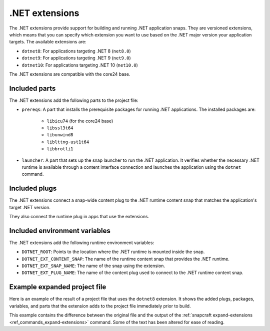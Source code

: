 .. _reference-dotnet-extensions:

.NET extensions
===============

The .NET extensions provide support for building and running .NET application snaps. They are versioned extensions,
which means that you can specify which extension you want to use based on the .NET major version your application
targets. The available extensions are:

* ``dotnet8``: For applications targeting .NET 8 (``net8.0``)
* ``dotnet9``: For applications targeting .NET 9 (``net9.0``)
* ``dotnet10``: For applications targeting .NET 10 (``net10.0``)

The .NET extensions are compatible with the core24 base.

Included parts
--------------

The .NET extensions add the following parts to the project file:

* ``prereqs``: A part that installs the prerequisite packages for running .NET applications. The installed packages are:

   * ``libicu74`` (for the core24 base)
   * ``libssl3t64``
   * ``libunwind8``
   * ``liblttng-ust1t64``
   * ``libbrotli1``

* ``launcher``: A part that sets up the snap launcher to run the .NET application. It verifies whether the necessary
  .NET runtime is available through a content interface connection and launches the application using the ``dotnet`` command.

.. collapse:: Included parts

    .. code-block:: yaml
        :caption: snapcraft.yaml

        launcher:
            plugin: dump
            source: /snap/snapcraft/x4/share/snapcraft/extensions/dotnet
            override-build: |2
            mkdir -p $CRAFT_PART_INSTALL/bin/command-chain
            cp launcher.sh $CRAFT_PART_INSTALL/bin/command-chain
            stage:
            - bin/command-chain/launcher.sh
        prereqs:
            plugin: nil
            stage-packages:
            - libicu74
            - libunwind8
            - libssl3t64
            - liblttng-ust1t64
            - libbrotli1

Included plugs
--------------

The .NET extensions connect a snap-wide content plug to the .NET runtime content snap that matches the application's target
.NET version.

.. collapse:: Included snap-wide runtime plug for the dotnet8 extension

    .. code-block:: yaml
        :caption: snapcraft.yaml

        plugs:
          dotnet8-runtime:
            content: dotnet-runtime-80
            interface: content
            target: $SNAP/opt/dotnet8
            default-provider: dotnet-runtime-80

They also connect the runtime plug in apps that use the extensions.

.. collapse:: Included app runtime plug for the dotnet8 extension

    .. code-block:: yaml
        :caption: snapcraft.yaml

        apps:
          example:
            plugs:
            - dotnet8-runtime

Included environment variables
------------------------------

The .NET extensions add the following runtime environment variables:

* ``DOTNET_ROOT``: Points to the location where the .NET runtime is mounted inside the snap.
* ``DOTNET_EXT_CONTENT_SNAP``: The name of the runtime content snap that provides the .NET runtime.
* ``DOTNET_EXT_SNAP_NAME``: The name of the snap using the extension.
* ``DOTNET_EXT_PLUG_NAME``: The name of the content plug used to connect to the .NET runtime content snap.

.. collapse:: Included runtime environment variables for the dotnet8 extension

    .. code-block:: yaml
        :caption: snapcraft.yaml

        environment:
          DOTNET_EXT_CONTENT_SNAP: dotnet-runtime-90
          DOTNET_EXT_SNAP_NAME: test-snap
          DOTNET_EXT_PLUG_NAME: dotnet9-runtime
          DOTNET_ROOT: $SNAP/opt/dotnet9/dotnet

Example expanded project file
------------------------------

Here is an example of the result of a project file that uses the ``dotnet8`` extension. It shows the added plugs,
packages, variables, and parts that the extension adds to the project file immediately prior to build.

This example contains the difference between the original file and the output of the
:ref:`snapcraft expand-extensions <ref_commands_expand-extensions>` command. Some of the text has been altered for
ease of reading.

.. collapse:: Expanded project file for the test-snap application

    .. literalinclude:: code/dotnet8-extension-test-app-expanded.diff
        :language: diff
        :emphasize-lines: 29-37, 39-46, 48-55, 57-64, 69-78, 82-91, 93-103

